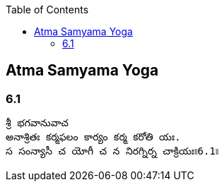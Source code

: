 

:linkcss:
:imagesdir: ./images
:iconsdir: ./icons
:stylesdir: stylesheets/
:stylesheet:  colony.css
:data-uri:
:toc:

== Atma Samyama Yoga

=== 6.1

    శ్రీ భగవానువాచ
    అనాశ్రితః కర్మఫలం కార్యం కర్మ కరోతి యః.
    స సంన్యాసీ చ యోగీ చ న నిరగ్నిర్న చాక్రియః৷৷6.1৷৷






